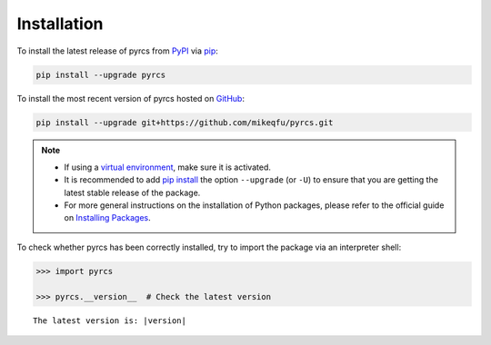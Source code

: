 .. _pyrcs-installation:

============
Installation
============

To install the latest release of pyrcs from `PyPI`_ via `pip`_:

.. _`PyPI`: https://pypi.org/project/pyrcs/
.. _`pip`: https://pip.pypa.io/en/stable/cli/pip/

.. code-block:: bash

   pip install --upgrade pyrcs

To install the most recent version of pyrcs hosted on `GitHub`_:

.. _`GitHub`: https://github.com/mikeqfu/pyrcs

.. code-block:: bash

   pip install --upgrade git+https://github.com/mikeqfu/pyrcs.git


.. note::

    - If using a `virtual environment`_, make sure it is activated.
    - It is recommended to add `pip install`_ the option ``--upgrade`` (or ``-U``) to ensure that you are getting the latest stable release of the package.
    - For more general instructions on the installation of Python packages, please refer to the official guide on `Installing Packages`_.

    .. _`virtual environment`: https://packaging.python.org/glossary/#term-Virtual-Environment
    .. _`pip install`: https://pip.pypa.io/en/stable/cli/pip_install/
    .. _`Installing Packages`: https://packaging.python.org/tutorials/installing-packages/


To check whether pyrcs has been correctly installed, try to import the package via an interpreter shell:

.. code-block:: python
    :name: cmd current version

    >>> import pyrcs

    >>> pyrcs.__version__  # Check the latest version

.. parsed-literal::
    The latest version is: |version|
